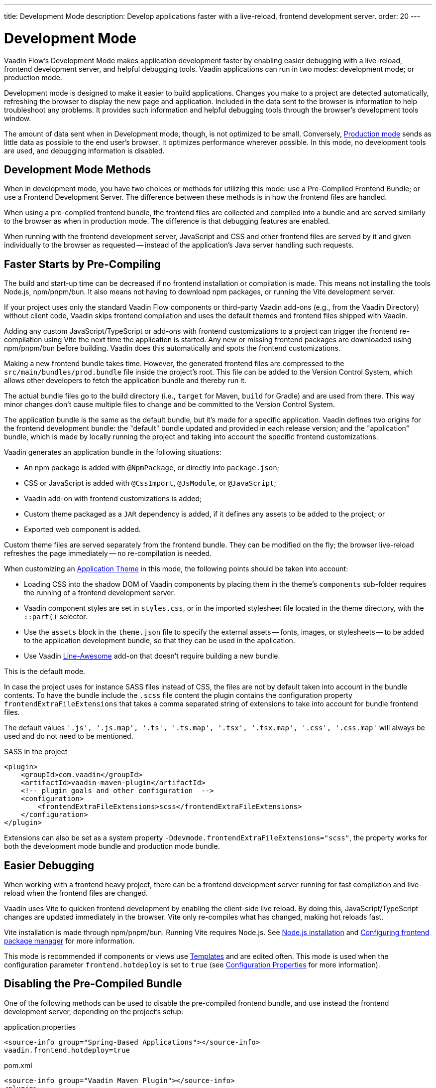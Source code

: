 ---
title: Development Mode
description: Develop applications faster with a live-reload, frontend development server.
order: 20
---


= Development Mode

Vaadin Flow's Development Mode makes application development faster by enabling easier debugging with a live-reload, frontend development server, and helpful debugging tools. Vaadin applications can run in two modes: development mode; or production mode.

Development mode is designed to make it easier to build applications. Changes you make to a project are detected automatically, refreshing the browser to display the new page and application. Included in the data sent to the browser is information to help troubleshoot any problems. It provides such information and helpful debugging tools through the browser's development tools window.

The amount of data sent when in Development mode, though, is not optimized to be small. Conversely, <<{articles}/flow/production#, Production mode>> sends as little data as possible to the end user's browser. It optimizes performance wherever possible. In this mode, no development tools are used, and debugging information is disabled.


== Development Mode Methods

When in development mode, you have two choices or methods for utilizing this mode: use a Pre-Compiled Frontend Bundle; or use a Frontend Development Server. The difference between these methods is in how the frontend files are handled.

When using a pre-compiled frontend bundle, the frontend files are collected and compiled into a bundle and are served similarly to the browser as when in production mode. The difference is that debugging features are enabled.

When running with the frontend development server, JavaScript and CSS and other frontend files are served by it and given individually to the browser as requested -- instead of the application's Java server handling such requests.


[#precompiled-bundle]
[role="since:com.vaadin:vaadin@V24"]
== Faster Starts by Pre-Compiling

The build and start-up time can be decreased if no frontend installation or compilation is made. This means not installing the tools Node.js, npm/pnpm/bun. It also means not having to download npm packages, or running the Vite development server.

If your project uses only the standard Vaadin Flow components or third-party Vaadin add-ons (e.g., from the Vaadin Directory) without client code, Vaadin skips frontend compilation and uses the default themes and frontend files shipped with Vaadin.

Adding any custom JavaScript/TypeScript or add-ons with frontend customizations to a project can trigger the frontend re-compilation using Vite the next time the application is started. Any new or missing frontend packages are downloaded using npm/pnpm/bun before building. Vaadin does this automatically and spots the frontend customizations.

Making a new frontend bundle takes time. However, the generated frontend files are compressed to the `src/main/bundles/prod.bundle` file inside the project's root. This file can be added to the Version Control System, which allows other developers to fetch the application bundle and thereby run it.

The actual bundle files go to the build directory (i.e., `target` for Maven, `build` for Gradle) and are used from there. This way minor changes don't cause multiple files to change and be committed to the Version Control System.

The application bundle is the same as the default bundle, but it's made for a specific application. Vaadin defines two origins for the frontend development bundle: the "default" bundle updated and provided in each release version; and the "application" bundle, which is made by locally running the project and taking into account the specific frontend customizations.

Vaadin generates an application bundle in the following situations:

- An npm package is added with `@NpmPackage`, or directly into [filename]`package.json`;
- CSS or JavaScript is added with `@CssImport`, `@JsModule`, or `@JavaScript`;
- Vaadin add-on with frontend customizations is added;
- Custom theme packaged as a `JAR` dependency is added, if it defines any assets to be added to the project; or
- Exported web component is added.

Custom theme files are served separately from the frontend bundle. They can be modified on the fly; the browser live-reload refreshes the page immediately -- no re-compilation is needed.

When customizing an <<{articles}/styling/application-theme#,Application Theme>> in this mode, the following points should be taken into account:

- Loading CSS into the shadow DOM of Vaadin components by placing them in the theme's `components` sub-folder requires the running of a frontend development server.
- Vaadin component styles are set in [filename]`styles.css`, or in the imported stylesheet file located in the theme directory, with the `::part()` selector.
- Use the `assets` block in the [filename]`theme.json` file to specify the external assets -- fonts, images, or stylesheets -- to be added to the application development bundle, so that they can be used in the application.
- Use Vaadin https://vaadin.com/directory/component/line-awesome-icons-for-vaadin[Line-Awesome] add-on that doesn't require building a new bundle.

This is the default mode.

In case the project uses for instance SASS files instead of CSS, the files are not by default taken into account in the bundle contents.
To have the bundle include the `.scss` file content the plugin contains the configuration property `frontendExtraFileExtensions` that takes a comma separated string of extensions to take into account for bundle frontend files.

The default values `'.js', '.js.map', '.ts', '.ts.map', '.tsx', '.tsx.map', '.css', '.css.map'` will always be used and do not need to be mentioned.

.SASS in the project
[source,xml]
----
<plugin>
    <groupId>com.vaadin</groupId>
    <artifactId>vaadin-maven-plugin</artifactId>
    <!-- plugin goals and other configuration  -->
    <configuration>
        <frontendExtraFileExtensions>scss</frontendExtraFileExtensions>
    </configuration>
</plugin>
----

Extensions can also be set as a system property `-Ddevmode.frontendExtraFileExtensions="scss"`, the property works for both the development mode bundle and production mode bundle.

== Easier Debugging

When working with a frontend heavy project, there can be a frontend development server running for fast compilation and live-reload when the frontend files are changed.

Vaadin uses Vite to quicken frontend development by enabling the client-side live reload. By doing this, JavaScript/TypeScript changes are updated immediately in the browser. Vite only re-compiles what has changed, making hot reloads fast.

Vite installation is made through npm/pnpm/bun. Running Vite requires Node.js. See <<{articles}/flow/configuration/development-mode/node-js#,Node.js installation>> and <<{articles}/flow/configuration/development-mode/npm-pnpm-bun#,Configuring frontend package manager>> for more information.

This mode is recommended if components or views use <<{articles}/flow/create-ui/templates#,Templates>> and are edited often. This mode is used when the configuration parameter `frontend.hotdeploy` is set to `true` (see <<{articles}/flow/configuration/properties#,Configuration Properties>> for more information).


[#disable-precompiled-bundle]
== Disabling the Pre-Compiled Bundle

One of the following methods can be used to disable the pre-compiled frontend bundle, and use instead the frontend development server, depending on the project's setup:

[.example]
--

[source,properties]
.application.properties
----
<source-info group="Spring-Based Applications"></source-info>
vaadin.frontend.hotdeploy=true
----

[source,xml]
.pom.xml
----
<source-info group="Vaadin Maven Plugin"></source-info>
<plugin>
   <groupId>com.vaadin</groupId>
   <artifactId>vaadin-maven-plugin</artifactId>
   <executions>
       <execution>
           <goals>
               <goal>prepare-frontend</goal>
           </goals>
       </execution>
   </executions>
   <configuration>
       <frontendHotdeploy>true</frontendHotdeploy>
   </configuration>
</plugin>
----

[source,xml]
.pom.xml
----
<source-info group="Jetty"></source-info>
<plugin>
    <groupId>org.eclipse.jetty</groupId>
    <artifactId>jetty-maven-plugin</artifactId>
    ...
    <configuration>
        <systemProperties>
            <vaadin.frontend.hotdeploy>true</vaadin.frontend.hotdeploy>
        </systemProperties>
    </configuration>
</plugin>
----

[source,terminal]
----
<source-info group="System Property"></source-info>
-Dvaadin.frontend.hotdeploy=true
----

--

Vaadin allows this to prevent the frontend development bundle from being re-built even if it decides to use an existing compiled development bundle. This might be needed when re-bundling checker in Flow has issues leading to a false re-bundling and one needs a workaround while the problem is being resolved:

[source,terminal]
----
<source-info group="System Property"></source-info>
-Dvaadin.skip.dev.bundle=true
----

== Topics

section_outline::[]
